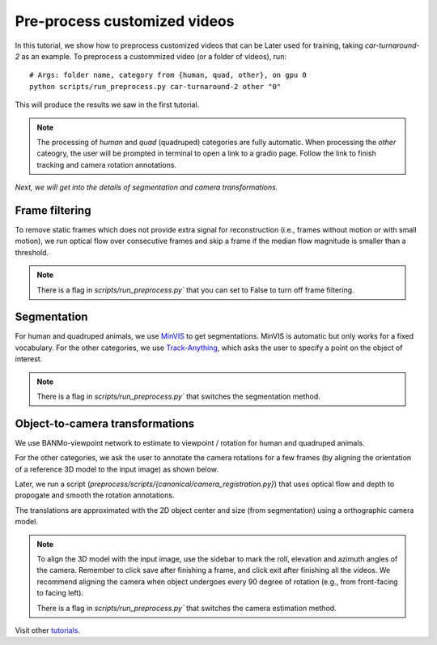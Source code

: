 Pre-process customized videos
========================================

In this tutorial, we show how to preprocess customized videos that can be Later used for training, taking `car-turnaround-2` as an example. 
To preprocess a custommized video (or a folder of videos), run::

  # Args: folder name, category from {human, quad, other}, on gpu 0
  python scripts/run_preprocess.py car-turnaround-2 other "0"
  
This will produce the results we saw in the first tutorial.

.. note::
    The processing of `human` and `quad` (quadruped) categories are fully automatic.
    When processing the `other` cateogry, the user will be prompted in terminal to open a link to a gradio page.
    Follow the link to finish tracking and camera rotation annotations.

`Next, we will get into the details of segmentation and camera transformations.`

Frame filtering
^^^^^^^^^^^^^^^^^^^^^^^^^^^^^^^^^^
To remove static frames which does not provide extra signal for reconstruction (i.e., frames without motion or with small motion), 
we run optical flow over consecutive frames and skip a frame if the median flow magnitude is smaller than a threshold.

.. note::
    There is a flag in `scripts/run_preprocess.py`` that you can set to False to turn off frame filtering.

Segmentation
^^^^^^^^^^^^^^^^^^^^^^^^^^^^^^^^^^

For human and quadruped animals, we use `MinVIS <https://github.com/NVlabs/MinVIS>`_ to get segmentations.
MinVIS is automatic but only works for a fixed vocabulary.
For the other categories, we use `Track-Anything <https://github.com/gaomingqi/Track-Anything>`_, which asks the user to specify a point on the object of interest.
  
.. note::

  There is a flag in `scripts/run_preprocess.py`` that switches the segmentation method.


Object-to-camera transformations
^^^^^^^^^^^^^^^^^^^^^^^^^^^^^^^^^^

We use BANMo-viewpoint network to estimate to viewpoint / rotation for human and quadruped animals.

For the other categories, we ask the user to annotate the camera rotations for a few frames (by aligning the orientation of a reference 3D model to the input image) as shown below.

.. raw:: html

  <div style="display: flex; justify-content: center;">
    <image width="100%" src="/lab4d/_static/images/camera_annot.png"> </image>
  </div>

Later, we run a script (`preprocess/scripts/{canonical/camera_registration.py}`) that uses optical flow and depth to propogate and smooth the rotation annotations.

The translations are approximated with the 2D object center and size (from segmentation) 
using a orthographic camera model. 

.. note::

  To align the 3D model with the input image, use the sidebar to mark the roll, elevation and azimuth angles of the camera. Remember to click save after finishing a frame, and click exit after finishing all the videos.
  We recommend aligning  the camera when object undergoes every 90 degree of rotation (e.g., from front-facing to facing left).
  
  There is a flag in `scripts/run_preprocess.py`` that switches the camera estimation method.

  

Visit other `tutorials </lab4d/tutorials/#content>`_.